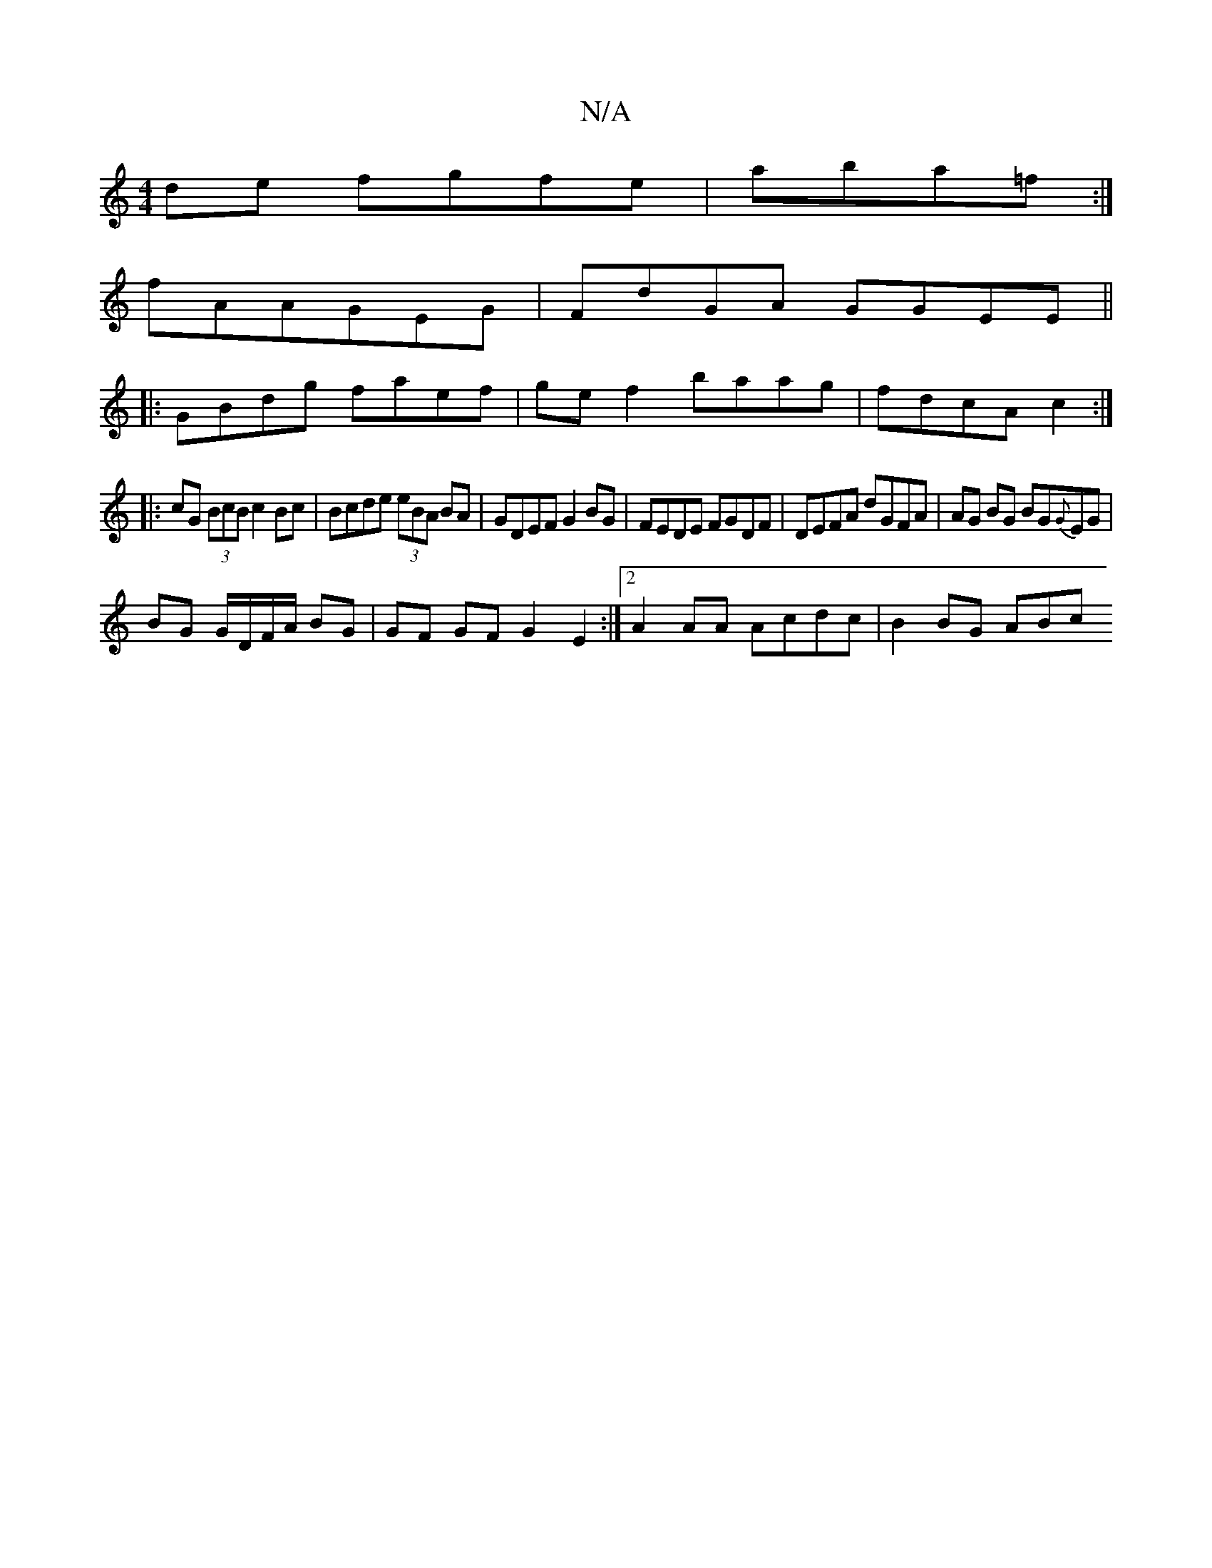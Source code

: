 X:1
T:N/A
M:4/4
R:N/A
K:Cmajor
de fgfe|aba=f :|
fA =2 AGEG|FdGA GGEE||
|: GBdg faef|ge f2 baag|fdcA c2:|
|:cG (3BcB c2 Bc|Bcde (3eBA BA|GDEF G2BG|FEDE FGDF|DEFA dGFA|AG BG BG{G}EG|
BG G/D/F/A/ BG | GF GF G2E2:|2 A2 AA Acdc|B2BG ABc